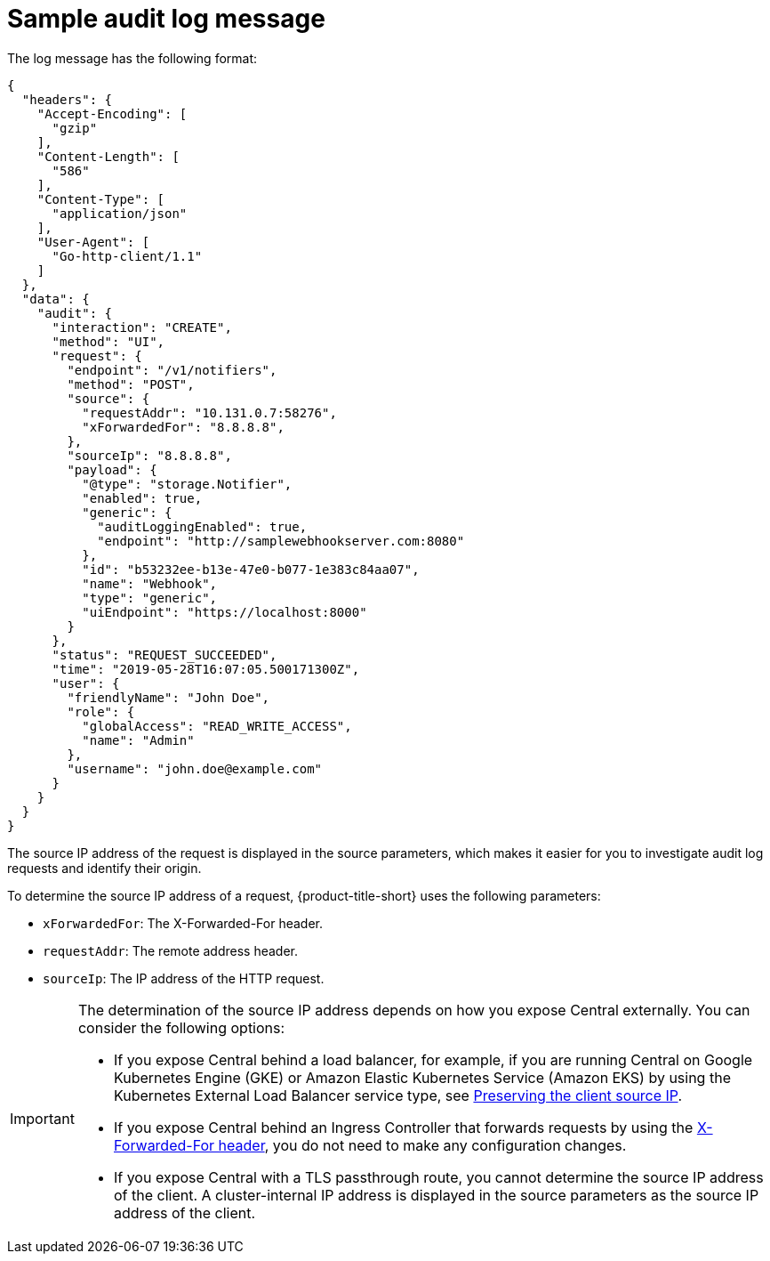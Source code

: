 // Module included in the following assemblies:
//
// * configuration/configure-audit-logging.adoc
:_mod-docs-content-type: CONCEPT
[id="sample-audit-log-message_{context}"]
= Sample audit log message

The log message has the following format:

[source,json]
----
{
  "headers": {
    "Accept-Encoding": [
      "gzip"
    ],
    "Content-Length": [
      "586"
    ],
    "Content-Type": [
      "application/json"
    ],
    "User-Agent": [
      "Go-http-client/1.1"
    ]
  },
  "data": {
    "audit": {
      "interaction": "CREATE",
      "method": "UI",
      "request": {
        "endpoint": "/v1/notifiers",
        "method": "POST",
        "source": {
          "requestAddr": "10.131.0.7:58276",
          "xForwardedFor": "8.8.8.8",
        },
        "sourceIp": "8.8.8.8",
        "payload": {
          "@type": "storage.Notifier",
          "enabled": true,
          "generic": {
            "auditLoggingEnabled": true,
            "endpoint": "http://samplewebhookserver.com:8080"
          },
          "id": "b53232ee-b13e-47e0-b077-1e383c84aa07",
          "name": "Webhook",
          "type": "generic",
          "uiEndpoint": "https://localhost:8000"
        }
      },
      "status": "REQUEST_SUCCEEDED",
      "time": "2019-05-28T16:07:05.500171300Z",
      "user": {
        "friendlyName": "John Doe",
        "role": {
          "globalAccess": "READ_WRITE_ACCESS",
          "name": "Admin"
        },
        "username": "john.doe@example.com"
      }
    }
  }
}
----

The source IP address of the request is displayed in the source parameters, which makes it easier for you to investigate audit log requests and identify their origin.

To determine the source IP address of a request, {product-title-short} uses the following parameters:

* `xForwardedFor`: The X-Forwarded-For header.
* `requestAddr`: The remote address header.
* `sourceIp`: The IP address of the HTTP request.

[IMPORTANT]
====
The determination of the source IP address depends on how you expose Central externally. You can consider the following options:

* If you expose Central behind a load balancer, for example, if you are running Central on Google Kubernetes Engine (GKE) or Amazon Elastic Kubernetes Service (Amazon EKS) by using the Kubernetes External Load Balancer service type, see link:https://kubernetes.io/docs/tasks/access-application-cluster/create-external-load-balancer/#preserving-the-client-source-ip[Preserving the client source IP].
* If you expose Central behind an Ingress Controller that forwards requests by using the link:https://datatracker.ietf.org/doc/html/rfc7239#section-5.2[X-Forwarded-For header], you do not need to make any configuration changes.
* If you expose Central with a TLS passthrough route, you cannot determine the source IP address of the client. A cluster-internal IP address is displayed in the source parameters as the source IP address of the client.
====
